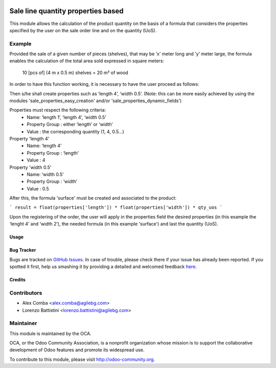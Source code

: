 .. image:: https://img.shields.io/badge/licence-AGPL--3-blue.svg
    :alt: License: AGPL-3

===================================
Sale line quantity properties based
===================================

This module allows the calculation of the product quantity on the basis of a
formula that considers the properties specified by the user on the sale order
line and on the quantity (UoS).

Example
--------

Provided the sale of a given number of pieces (shelves), that may be
’x’ meter long and ’y’ meter large, the formula enables the calculation of the
total area sold expressed in square meters:
    10 [pcs of] (4 m x 0.5 m) shelves = 20 m² of wood

In order to have this function working, it is necessary to have the user
proceed as follows:

Then s/he shall create properties such as ‘length 4’, ‘width 0.5’.
(Note: this can be more easily achieved by using the modules
'sale_properties_easy_creation' and/or 'sale_properties_dynamic_fields')

Properties must respect the following criteria:
    * Name: ‘length 1’, ‘length 4’, ‘width 0.5’
    * Property Group : either ‘length’ or ‘width’
    * Value : the corresponding quantity (1, 4, 0.5...)

Property 'length 4'
    * Name: ‘length 4’
    * Property Group : ‘length’
    * Value : 4

Property 'width 0.5'
    * Name: ‘width 0.5’
    * Property Group : ‘width’
    * Value : 0.5

After this, the formula 'surface' must be created and associated
to the product:

```
result = float(properties['length']) * float(properties['width']) * qty_uos
```

Upon the registering of the order, the user will apply in the properties field
the desired properties (in this example the ‘lenght 4’ and ‘width 2’), the
needed formula (in this example 'surface') and last the quantity (UoS).

Usage
=====

.. image:: https://odoo-community.org/website/image/ir.attachment/5784_f2813bd/datas
   :alt: Try me on Runbot
   :target: https://runbot.odoo-community.org/runbot/167/8.0

Bug Tracker
===========

Bugs are tracked on `GitHub Issues <https://github.com/OCA/sale-workflow/issues>`_.
In case of trouble, please check there if your issue has already been reported.
If you spotted it first, help us smashing it by providing a detailed and welcomed feedback `here <https://github.com/OCA/sale-workflow/issues/new?body=module:%20sale_line_quantity_properties_based%0Aversion:%208.0%0A%0A**Steps%20to%20reproduce**%0A-%20...%0A%0A**Current%20behavior**%0A%0A**Expected%20behavior**>`_.

Credits
=======

Contributors
------------

* Alex Comba <alex.comba@agilebg.com>
* Lorenzo Battistini <lorenzo.battistini@agilebg.com>

Maintainer
----------

.. image:: http://odoo-community.org/logo.png
   :alt: Odoo Community Association
   :target: http://odoo-community.org

This module is maintained by the OCA.

OCA, or the Odoo Community Association, is a nonprofit organization whose
mission is to support the collaborative development of Odoo features and
promote its widespread use.

To contribute to this module, please visit http://odoo-community.org.


